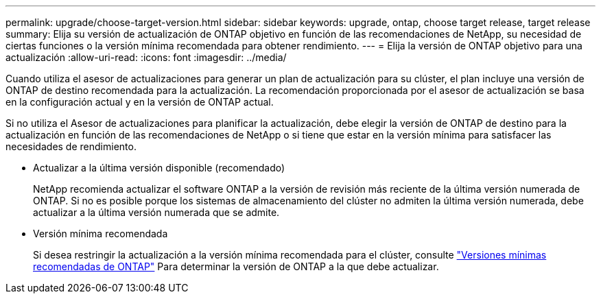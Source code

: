 ---
permalink: upgrade/choose-target-version.html 
sidebar: sidebar 
keywords: upgrade, ontap, choose target release, target release 
summary: Elija su versión de actualización de ONTAP objetivo en función de las recomendaciones de NetApp, su necesidad de ciertas funciones o la versión mínima recomendada para obtener rendimiento. 
---
= Elija la versión de ONTAP objetivo para una actualización
:allow-uri-read: 
:icons: font
:imagesdir: ../media/


[role="lead"]
Cuando utiliza el asesor de actualizaciones para generar un plan de actualización para su clúster, el plan incluye una versión de ONTAP de destino recomendada para la actualización.  La recomendación proporcionada por el asesor de actualización se basa en la configuración actual y en la versión de ONTAP actual.

Si no utiliza el Asesor de actualizaciones para planificar la actualización, debe elegir la versión de ONTAP de destino para la actualización en función de las recomendaciones de NetApp o si tiene que estar en la versión mínima para satisfacer las necesidades de rendimiento.

* Actualizar a la última versión disponible (recomendado)
+
NetApp recomienda actualizar el software ONTAP a la versión de revisión más reciente de la última versión numerada de ONTAP.  Si no es posible porque los sistemas de almacenamiento del clúster no admiten la última versión numerada, debe actualizar a la última versión numerada que se admite.

* Versión mínima recomendada
+
Si desea restringir la actualización a la versión mínima recomendada para el clúster, consulte link:https://kb.netapp.com/Support_Bulletins/Customer_Bulletins/SU2["Versiones mínimas recomendadas de ONTAP"^] Para determinar la versión de ONTAP a la que debe actualizar.


